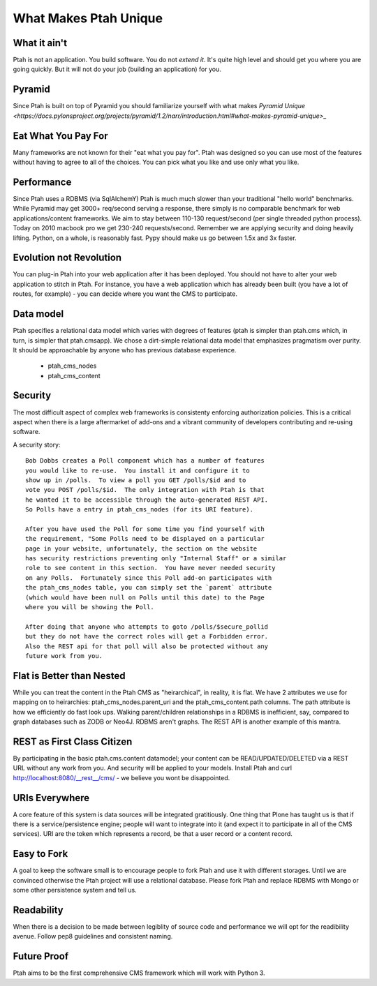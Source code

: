 What Makes Ptah Unique
======================

What it ain't
-------------

Ptah is not an application.  You build software.  You do not *extend it*.
It's quite high level and should get you where you are going quickly. But
it will not do your job (building an application) for you.

Pyramid
-------

Since Ptah is built on top of Pyramid you should familiarize yourself
with what makes `Pyramid Unique <https://docs.pylonsproject.org/projects/pyramid/1.2/narr/introduction.html#what-makes-pyramid-unique>_`

Eat What You Pay For
--------------------

Many frameworks are not known for their "eat what you pay for".  Ptah was
designed so you can use most of the features without having to agree to
all of the choices. You can pick what you like and use only what you like.  

Performance
-----------

Since Ptah uses a RDBMS (via SqlAlchemY) Ptah is much much slower than your 
traditional "hello world" benchmarks.  While Pyramid may get 3000+ req/second 
serving a response, there simply is no comparable benchmark for web 
applications/content frameworks.  We aim to stay between 110-130 request/second
(per single threaded python process). Today on 2010 macbook pro we get 230-240
requests/second.  Remember we are applying security and doing heavily lifting.
Python, on a whole, is reasonably fast.  Pypy should make us go between 
1.5x and 3x faster.

Evolution not Revolution
------------------------

You can plug-in Ptah into your web application after it has been
deployed.  You should not have to alter your web application to
stitch in Ptah.  For instance, you have a web application which
has already been built (you have a lot of routes, for example) - you
can decide where you want the CMS to participate.

Data model
----------

Ptah specifies a relational data model which varies with degrees of
features (ptah is simpler than ptah.cms which, in turn, is simpler
that ptah.cmsapp).  We chose a dirt-simple relational data model that
emphasizes pragmatism over purity.  It should be approachable by
anyone who has previous database experience. 

  - ptah_cms_nodes

  - ptah_cms_content

Security
--------
The most difficult aspect of complex web frameworks is consistenty enforcing
authorization policies.  This is a critical aspect when there is a large 
aftermarket of add-ons and a vibrant community of developers contributing 
and re-using software.   
    
A security story::
      
      Bob Dobbs creates a Poll component which has a number of features
      you would like to re-use.  You install it and configure it to
      show up in /polls.  To view a poll you GET /polls/$id and to
      vote you POST /polls/$id.  The only integration with Ptah is that
      he wanted it to be accessible through the auto-generated REST API.
      So Polls have a entry in ptah_cms_nodes (for its URI feature).
      
      After you have used the Poll for some time you find yourself with
      the requirement, "Some Polls need to be displayed on a particular
      page in your website, unfortunately, the section on the website
      has security restrictions preventing only "Internal Staff" or a similar
      role to see content in this section.  You have never needed security
      on any Polls.  Fortunately since this Poll add-on participates with
      the ptah_cms_nodes table, you can simply set the `parent` attribute
      (which would have been null on Polls until this date) to the Page
      where you will be showing the Poll. 
      
      After doing that anyone who attempts to goto /polls/$secure_pollid
      but they do not have the correct roles will get a Forbidden error.
      Also the REST api for that poll will also be protected without any
      future work from you.

Flat is Better than Nested
--------------------------
While you can treat the content in the Ptah CMS as "heirarchical", in reality,
it is flat.  We have 2 attributes we use for mapping on to heirarchies: 
ptah_cms_nodes.parent_uri and the ptah_cms_content.path columns.  The path
attribute is how we efficiently do fast look ups.  Walking parent/children 
relationships in a RDBMS is inefficient, say, compared to graph databases such
as ZODB or Neo4J. RDBMS aren't graphs.  The REST API is another example of this
mantra.

REST as First Class Citizen
---------------------------

By participating in the basic ptah.cms.content datamodel; your content can be 
READ/UPDATED/DELETED via a REST URL without any work from you.  And security
will be applied to your models.  Install Ptah and curl
http://localhost:8080/__rest__/cms/ - we believe you wont be disappointed.

URIs Everywhere
---------------

A core feature of this system is data sources will be integrated gratitiously.
One thing that Plone has taught us is that if there is a service/persistence 
engine; people will want to integrate into it (and expect it to participate 
in all of the CMS services).  URI are the token which represents a record, 
be that a user record or a content record.  

Easy to Fork
------------

A goal to keep the software small is to encourage people to fork Ptah and
use it with different storages.  Until we are convinced otherwise the Ptah
project will use a relational database.  Please fork Ptah and replace
RDBMS with Mongo or some other persistence system and tell us.

Readability
-----------

When there is a decision to be made between legiblity of source code and
performance we will opt for the readibility avenue.  Follow pep8 guidelines and
consistent naming.

Future Proof
------------

Ptah aims to be the first comprehensive CMS framework which will work with
Python 3.  